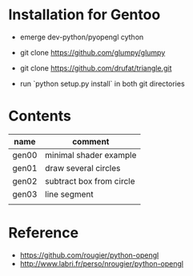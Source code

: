 
* Installation for Gentoo

- emerge dev-python/pyopengl cython
- git clone https://github.com/glumpy/glumpy
- git clone https://github.com/drufat/triangle.git

- run `python setup.py install` in both git directories

* Contents

| name  | comment                  |
|-------+--------------------------|
| gen00 | minimal shader example   |
| gen01 | draw several circles     |
| gen02 | subtract box from circle |
| gen03 | line segment             |
|       |                          |


* Reference

- https://github.com/rougier/python-opengl
- http://www.labri.fr/perso/nrougier/python-opengl
